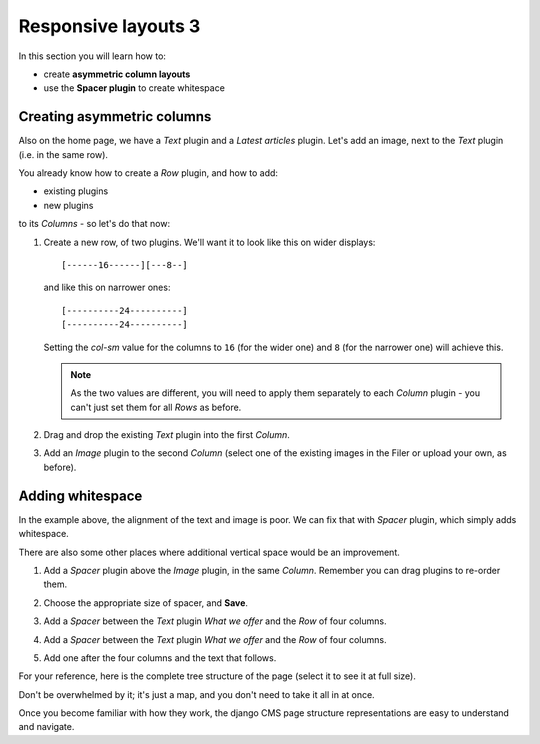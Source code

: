 ####################################################
Responsive layouts 3
####################################################

In this section you will learn how to:

* create **asymmetric column layouts**
* use the **Spacer plugin** to create whitespace


***************************
Creating asymmetric columns
***************************

Also on the home page, we have a *Text* plugin and a *Latest articles* plugin. Let's add an image,
next to the *Text* plugin (i.e. in the same row).

You already know how to create a *Row* plugin, and how to add:

* existing plugins
* new plugins

to its *Columns* - so let's do that now:

#.  Create a new row, of two plugins. We'll want it to look like this on wider displays::

        [------16------][---8--]

    and like this on narrower ones::

        [----------24----------]
        [----------24----------]

    Setting the *col-sm* value for the columns to ``16`` (for the wider one) and ``8`` (for the
    narrower one) will achieve this.

    .. note::

        As the two values are different, you will need to apply them separately to each *Column*
        plugin - you can't just set them for all *Rows* as before.

#.  Drag and drop the existing *Text* plugin into the first *Column*.

#.  Add an *Image* plugin to the second *Column* (select one of the existing images in the Filer or
    upload your own, as before).

    .. image:: /user/tutorial/images/bad_alignment.png
        :alt: text and image in columns
        :align: center


***************************
Adding whitespace
***************************

In the example above, the alignment of the text and image is poor. We can fix that with
*Spacer* plugin, which simply adds whitespace.

There are also some other places where additional vertical space would be an improvement.

#.  Add a *Spacer* plugin above the *Image* plugin, in the same *Column*. Remember you can drag
    plugins to re-order them.

#.  Choose the appropriate size of spacer, and **Save**.

    .. image:: /user/tutorial/images/spacer_plugin.png
        :alt: Spacer plugin
        :align: center

#.  Add a *Spacer* between the *Text* plugin *What we offer* and the *Row* of four columns.

#.  Add a *Spacer* between the *Text* plugin *What we offer* and the *Row* of four columns.

#.  Add one after the four columns and the text that follows.

.. todo:: we need a new version of the image of the page.

.. image:: /user/tutorial/images/styled_home_with_plugins.png
    :alt: Styled home with plugins
    :align: center

.. image:: /user/tutorial/images/styled_home_structure_mode.png
    :alt: Styled home structure mode
    :align: right
    :width: 200

For your reference, here is the complete tree structure of the page (select it to see it at full
size).

Don't be overwhelmed by it; it's just a map, and you don't need to take it all in at once.

Once you become familiar with how they work, the django CMS page structure representations are
easy to understand and navigate.
